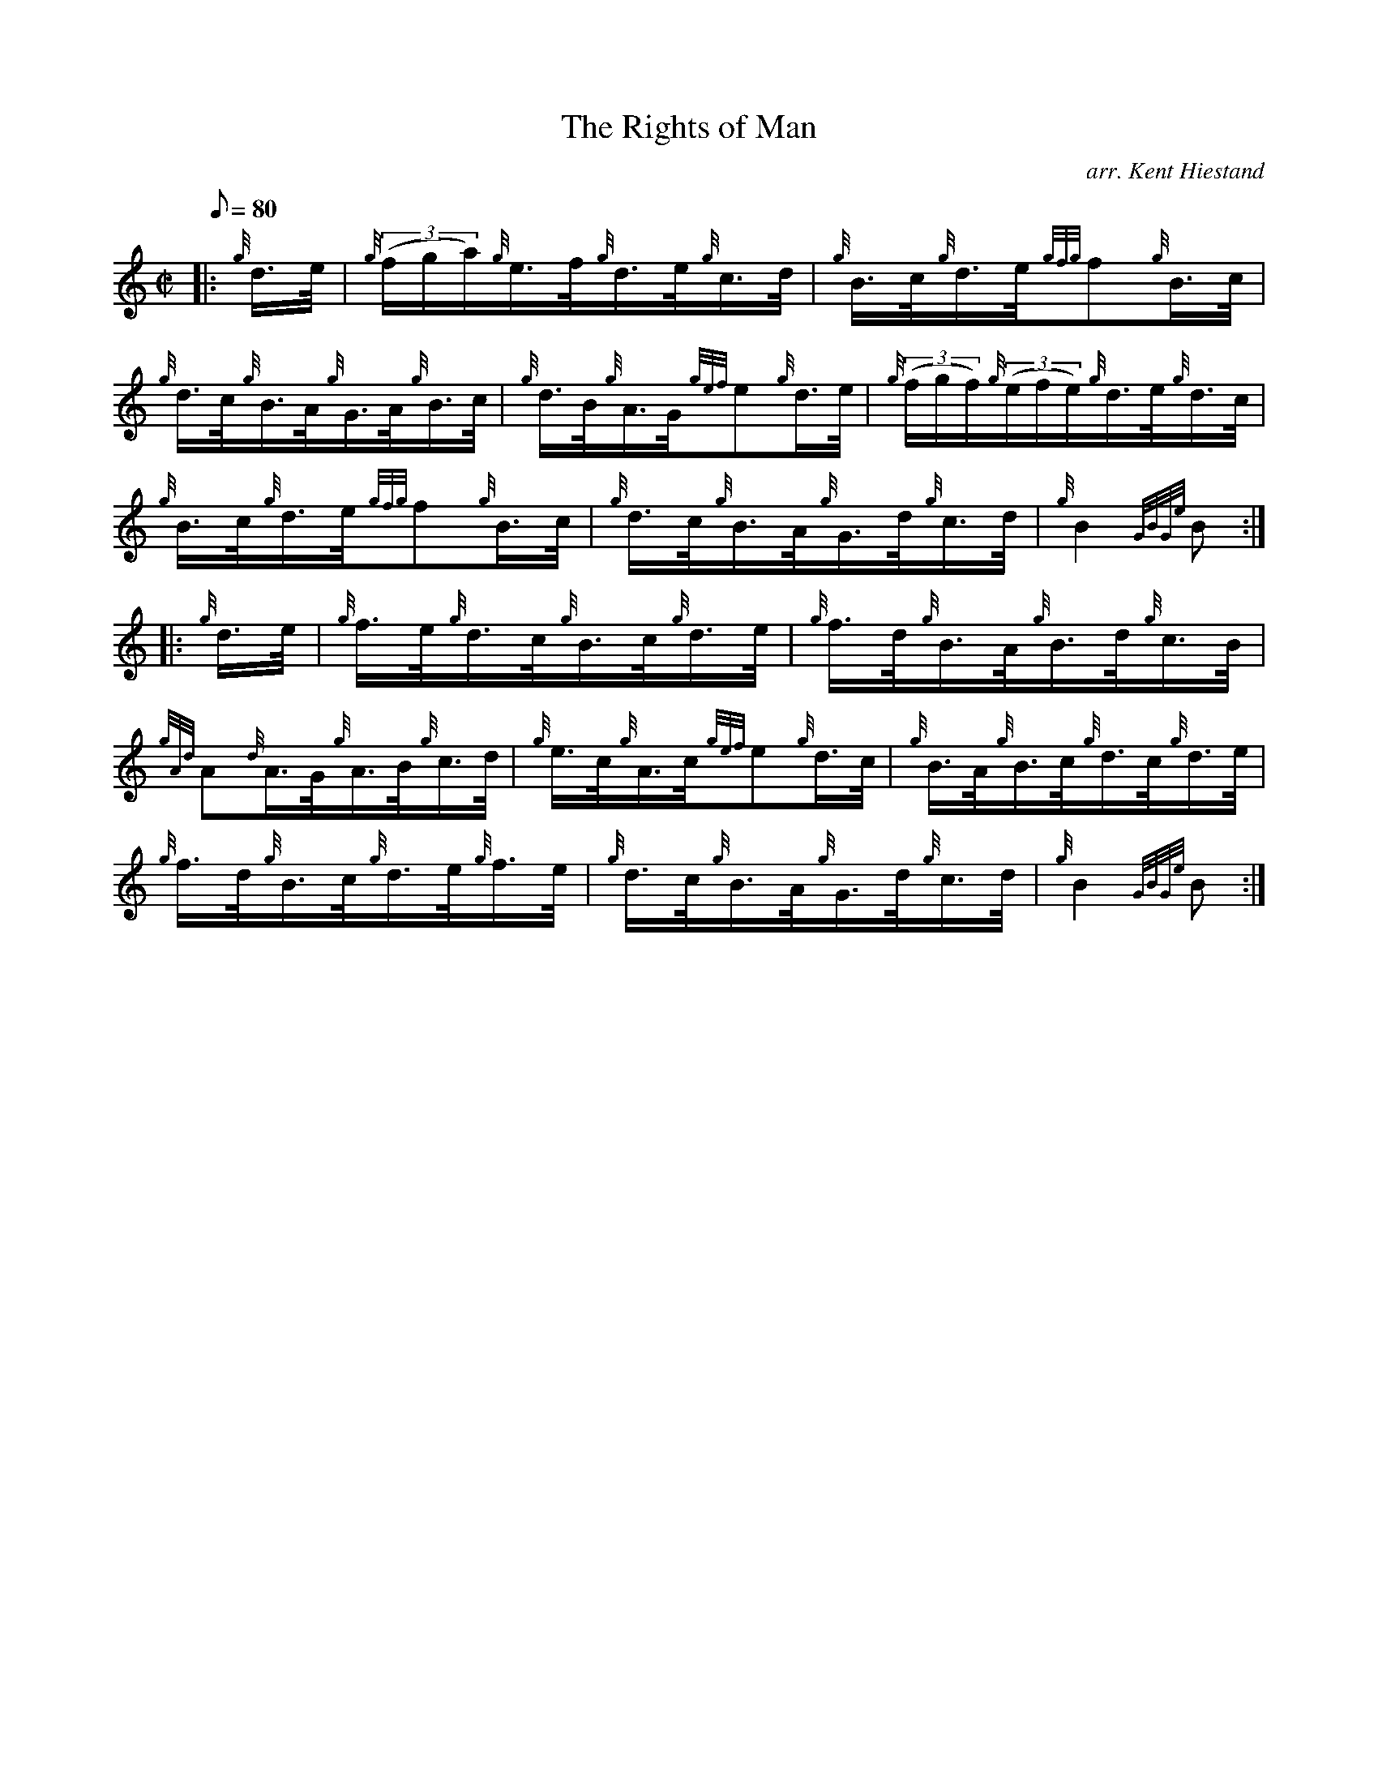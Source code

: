 X: 1
T:The Rights of Man
M:C|
L:1/8
Q:80
C:arr. Kent Hiestand
S:Hornpipe
K:HP
|: {g}d3/4e/4|
{g}((3f/2g/2a/2){g}e3/4f/4{g}d3/4e/4{g}c3/4d/4|
{g}B3/4c/4{g}d3/4e/4{gfg}f{g}B3/4c/4|  !
{g}d3/4c/4{g}B3/4A/4{g}G3/4A/4{g}B3/4c/4|
{g}d3/4B/4{g}A3/4G/4{gef}e{g}d3/4e/4|
{g}((3f/2g/2f/2){g}((3e/2f/2e/2){g}d3/4e/4{g}d3/4c/4|  !
{g}B3/4c/4{g}d3/4e/4{gfg}f{g}B3/4c/4|
{g}d3/4c/4{g}B3/4A/4{g}G3/4d/4{g}c3/4d/4|
{g}B2{GBGe}B:| |:  !
{g}d3/4e/4|
{g}f3/4e/4{g}d3/4c/4{g}B3/4c/4{g}d3/4e/4|
{g}f3/4d/4{g}B3/4A/4{g}B3/4d/4{g}c3/4B/4|  !
{gAd}A{d}A3/4G/4{g}A3/4B/4{g}c3/4d/4|
{g}e3/4c/4{g}A3/4c/4{gef}e{g}d3/4c/4|
{g}B3/4A/4{g}B3/4c/4{g}d3/4c/4{g}d3/4e/4|  !
{g}f3/4d/4{g}B3/4c/4{g}d3/4e/4{g}f3/4e/4|
{g}d3/4c/4{g}B3/4A/4{g}G3/4d/4{g}c3/4d/4|
{g}B2{GBGe}B:|  !
